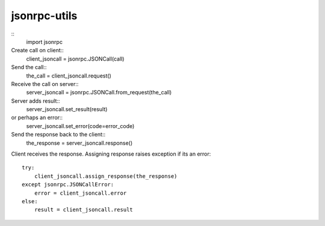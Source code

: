 jsonrpc-utils
=============

::
    import jsonrpc

Create call on client::
    client_jsoncall = jsonrpc.JSONCall(call)
Send the call::
    the_call = client_jsoncall.request()

Receive the call on server::
    server_jsoncall = jsonrpc.JSONCall.from_request(the_call)

Server adds result::
    server_jsoncall.set_result(result)
or perhaps an error::
    server_jsoncall.set_error(code=error_code)


Send the response back to the client::
    the_response = server_jsoncall.response()

Client receives the response.
Assigning response raises exception if its an error::
    try:
        client_jsoncall.assign_response(the_response)
    except jsonrpc.JSONCallError:
        error = client_jsoncall.error
    else:
        result = client_jsoncall.result
